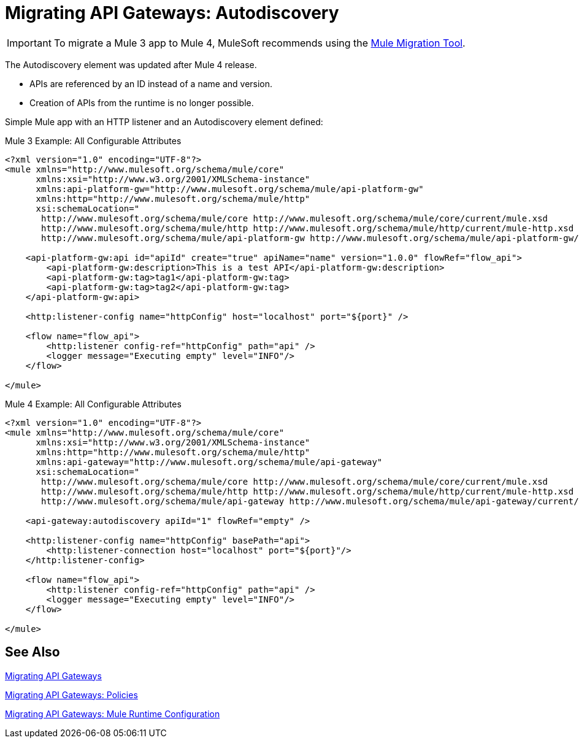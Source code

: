 = Migrating API Gateways: Autodiscovery
// authors: Federico Balbi and Nahuel Dalla Vecchia (assigned by Eva)

IMPORTANT: To migrate a Mule 3 app to Mule 4, MuleSoft recommends using the link:migration-tool[Mule Migration Tool].

// Explain generally how and why things changed between Mule 3 and Mule 4.
The Autodiscovery element was updated after Mule 4 release.

* APIs are referenced by an ID instead of a name and version.
* Creation of APIs from the runtime is no longer possible.

Simple Mule app with an HTTP listener and an Autodiscovery element defined:

.Mule 3 Example: All Configurable Attributes
[source,xml,linenums]
----
<?xml version="1.0" encoding="UTF-8"?>
<mule xmlns="http://www.mulesoft.org/schema/mule/core"
      xmlns:xsi="http://www.w3.org/2001/XMLSchema-instance"
      xmlns:api-platform-gw="http://www.mulesoft.org/schema/mule/api-platform-gw"
      xmlns:http="http://www.mulesoft.org/schema/mule/http"
      xsi:schemaLocation="
       http://www.mulesoft.org/schema/mule/core http://www.mulesoft.org/schema/mule/core/current/mule.xsd
       http://www.mulesoft.org/schema/mule/http http://www.mulesoft.org/schema/mule/http/current/mule-http.xsd
       http://www.mulesoft.org/schema/mule/api-platform-gw http://www.mulesoft.org/schema/mule/api-platform-gw/current/mule-api-platform-gw.xsd">

    <api-platform-gw:api id="apiId" create="true" apiName="name" version="1.0.0" flowRef="flow_api">
        <api-platform-gw:description>This is a test API</api-platform-gw:description>
        <api-platform-gw:tag>tag1</api-platform-gw:tag>
        <api-platform-gw:tag>tag2</api-platform-gw:tag>
    </api-platform-gw:api>

    <http:listener-config name="httpConfig" host="localhost" port="${port}" />

    <flow name="flow_api">
        <http:listener config-ref="httpConfig" path="api" />
        <logger message="Executing empty" level="INFO"/>
    </flow>

</mule>
----

.Mule 4 Example: All Configurable Attributes
[source,xml,linenums]
----
<?xml version="1.0" encoding="UTF-8"?>
<mule xmlns="http://www.mulesoft.org/schema/mule/core"
      xmlns:xsi="http://www.w3.org/2001/XMLSchema-instance"
      xmlns:http="http://www.mulesoft.org/schema/mule/http"
      xmlns:api-gateway="http://www.mulesoft.org/schema/mule/api-gateway"
      xsi:schemaLocation="
       http://www.mulesoft.org/schema/mule/core http://www.mulesoft.org/schema/mule/core/current/mule.xsd
       http://www.mulesoft.org/schema/mule/http http://www.mulesoft.org/schema/mule/http/current/mule-http.xsd
       http://www.mulesoft.org/schema/mule/api-gateway http://www.mulesoft.org/schema/mule/api-gateway/current/mule-api-gateway.xsd">

    <api-gateway:autodiscovery apiId="1" flowRef="empty" />

    <http:listener-config name="httpConfig" basePath="api">
        <http:listener-connection host="localhost" port="${port}"/>
    </http:listener-config>

    <flow name="flow_api">
        <http:listener config-ref="httpConfig" path="api" />
        <logger message="Executing empty" level="INFO"/>
    </flow>

</mule>
----


== See Also

link:migration-api-gateways[Migrating API Gateways]

link:migration-api-gateways-policies[Migrating API Gateways: Policies]

link:migration-api-gateways-runtime-config[Migrating API Gateways: Mule Runtime Configuration]
